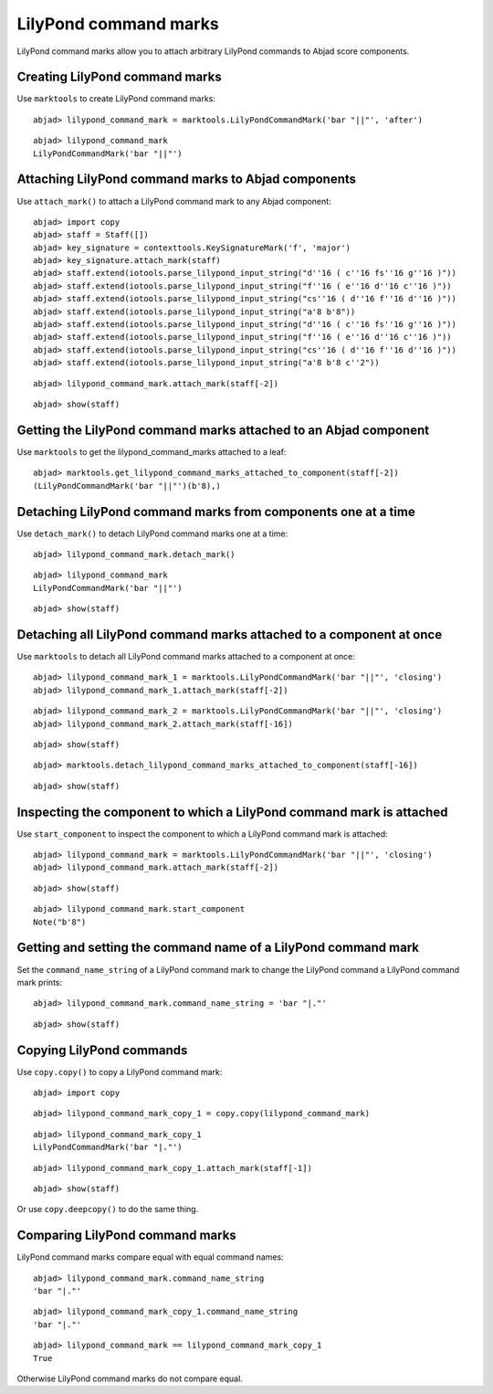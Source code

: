 LilyPond command marks
======================

LilyPond command marks allow you to attach arbitrary LilyPond commands
to Abjad score components.


Creating LilyPond command marks
-------------------------------

Use ``marktools`` to create LilyPond command marks:

::

	abjad> lilypond_command_mark = marktools.LilyPondCommandMark('bar "||"', 'after')


::

	abjad> lilypond_command_mark
	LilyPondCommandMark('bar "||"')



Attaching LilyPond command marks to Abjad components
----------------------------------------------------

Use ``attach_mark()`` to attach a LilyPond command mark to any Abjad component:

::

	abjad> import copy
	abjad> staff = Staff([])
	abjad> key_signature = contexttools.KeySignatureMark('f', 'major')
	abjad> key_signature.attach_mark(staff)
	abjad> staff.extend(iotools.parse_lilypond_input_string("d''16 ( c''16 fs''16 g''16 )"))
	abjad> staff.extend(iotools.parse_lilypond_input_string("f''16 ( e''16 d''16 c''16 )"))
	abjad> staff.extend(iotools.parse_lilypond_input_string("cs''16 ( d''16 f''16 d''16 )"))
	abjad> staff.extend(iotools.parse_lilypond_input_string("a'8 b'8"))
	abjad> staff.extend(iotools.parse_lilypond_input_string("d''16 ( c''16 fs''16 g''16 )"))
	abjad> staff.extend(iotools.parse_lilypond_input_string("f''16 ( e''16 d''16 c''16 )"))
	abjad> staff.extend(iotools.parse_lilypond_input_string("cs''16 ( d''16 f''16 d''16 )"))
	abjad> staff.extend(iotools.parse_lilypond_input_string("a'8 b'8 c''2"))


::

	abjad> lilypond_command_mark.attach_mark(staff[-2])


::

	abjad> show(staff)

.. image:: images/lilypond-command-marks-1.png


Getting the LilyPond command marks attached to an Abjad component
-----------------------------------------------------------------

Use ``marktools`` to get the lilypond_command_marks attached to a leaf:

::

	abjad> marktools.get_lilypond_command_marks_attached_to_component(staff[-2])
	(LilyPondCommandMark('bar "||"')(b'8),)



Detaching LilyPond command marks from components one at a time
--------------------------------------------------------------

Use ``detach_mark()`` to detach LilyPond command marks one at a time:

::

	abjad> lilypond_command_mark.detach_mark()


::

	abjad> lilypond_command_mark
	LilyPondCommandMark('bar "||"')


::

	abjad> show(staff)

.. image:: images/lilpond-command-marks-2.png


Detaching all LilyPond command marks attached to a component at once
--------------------------------------------------------------------

Use ``marktools`` to detach all LilyPond command marks attached to a component at once:

::

	abjad> lilypond_command_mark_1 = marktools.LilyPondCommandMark('bar "||"', 'closing')
	abjad> lilypond_command_mark_1.attach_mark(staff[-2])


::

	abjad> lilypond_command_mark_2 = marktools.LilyPondCommandMark('bar "||"', 'closing')
	abjad> lilypond_command_mark_2.attach_mark(staff[-16])


::

	abjad> show(staff)

.. image:: images/lilypond-command-marks-3.png

::

	abjad> marktools.detach_lilypond_command_marks_attached_to_component(staff[-16])


::

	abjad> show(staff)

.. image:: images/lilypond-command-marks-4.png


Inspecting the component to which a LilyPond command mark is attached
---------------------------------------------------------------------

Use ``start_component`` to inspect the component to which a LilyPond command mark is attached:

::

	abjad> lilypond_command_mark = marktools.LilyPondCommandMark('bar "||"', 'closing')
	abjad> lilypond_command_mark.attach_mark(staff[-2])


::

	abjad> show(staff)

.. image:: images/lilypond-command-marks-5.png

::

	abjad> lilypond_command_mark.start_component
	Note("b'8")



Getting and setting the command name of a LilyPond command mark
---------------------------------------------------------------

Set the ``command_name_string`` of a LilyPond command mark to change the 
LilyPond command a LilyPond command mark prints:

::

	abjad> lilypond_command_mark.command_name_string = 'bar "|."'


::

	abjad> show(staff)

.. image:: images/lilypond-command-marks-9.png


Copying LilyPond commands
-------------------------

Use ``copy.copy()`` to copy a LilyPond command mark:

::

	abjad> import copy


::

	abjad> lilypond_command_mark_copy_1 = copy.copy(lilypond_command_mark)


::

	abjad> lilypond_command_mark_copy_1
	LilyPondCommandMark('bar "|."')


::

	abjad> lilypond_command_mark_copy_1.attach_mark(staff[-1])


::

	abjad> show(staff)

.. image:: images/lilypond-command-marks-10.png

Or use ``copy.deepcopy()`` to do the same thing.


Comparing LilyPond command marks
--------------------------------

LilyPond command marks compare equal with equal command names:

::

	abjad> lilypond_command_mark.command_name_string
	'bar "|."'


::

	abjad> lilypond_command_mark_copy_1.command_name_string
	'bar "|."'


::

	abjad> lilypond_command_mark == lilypond_command_mark_copy_1
	True


Otherwise LilyPond command marks do not compare equal.
